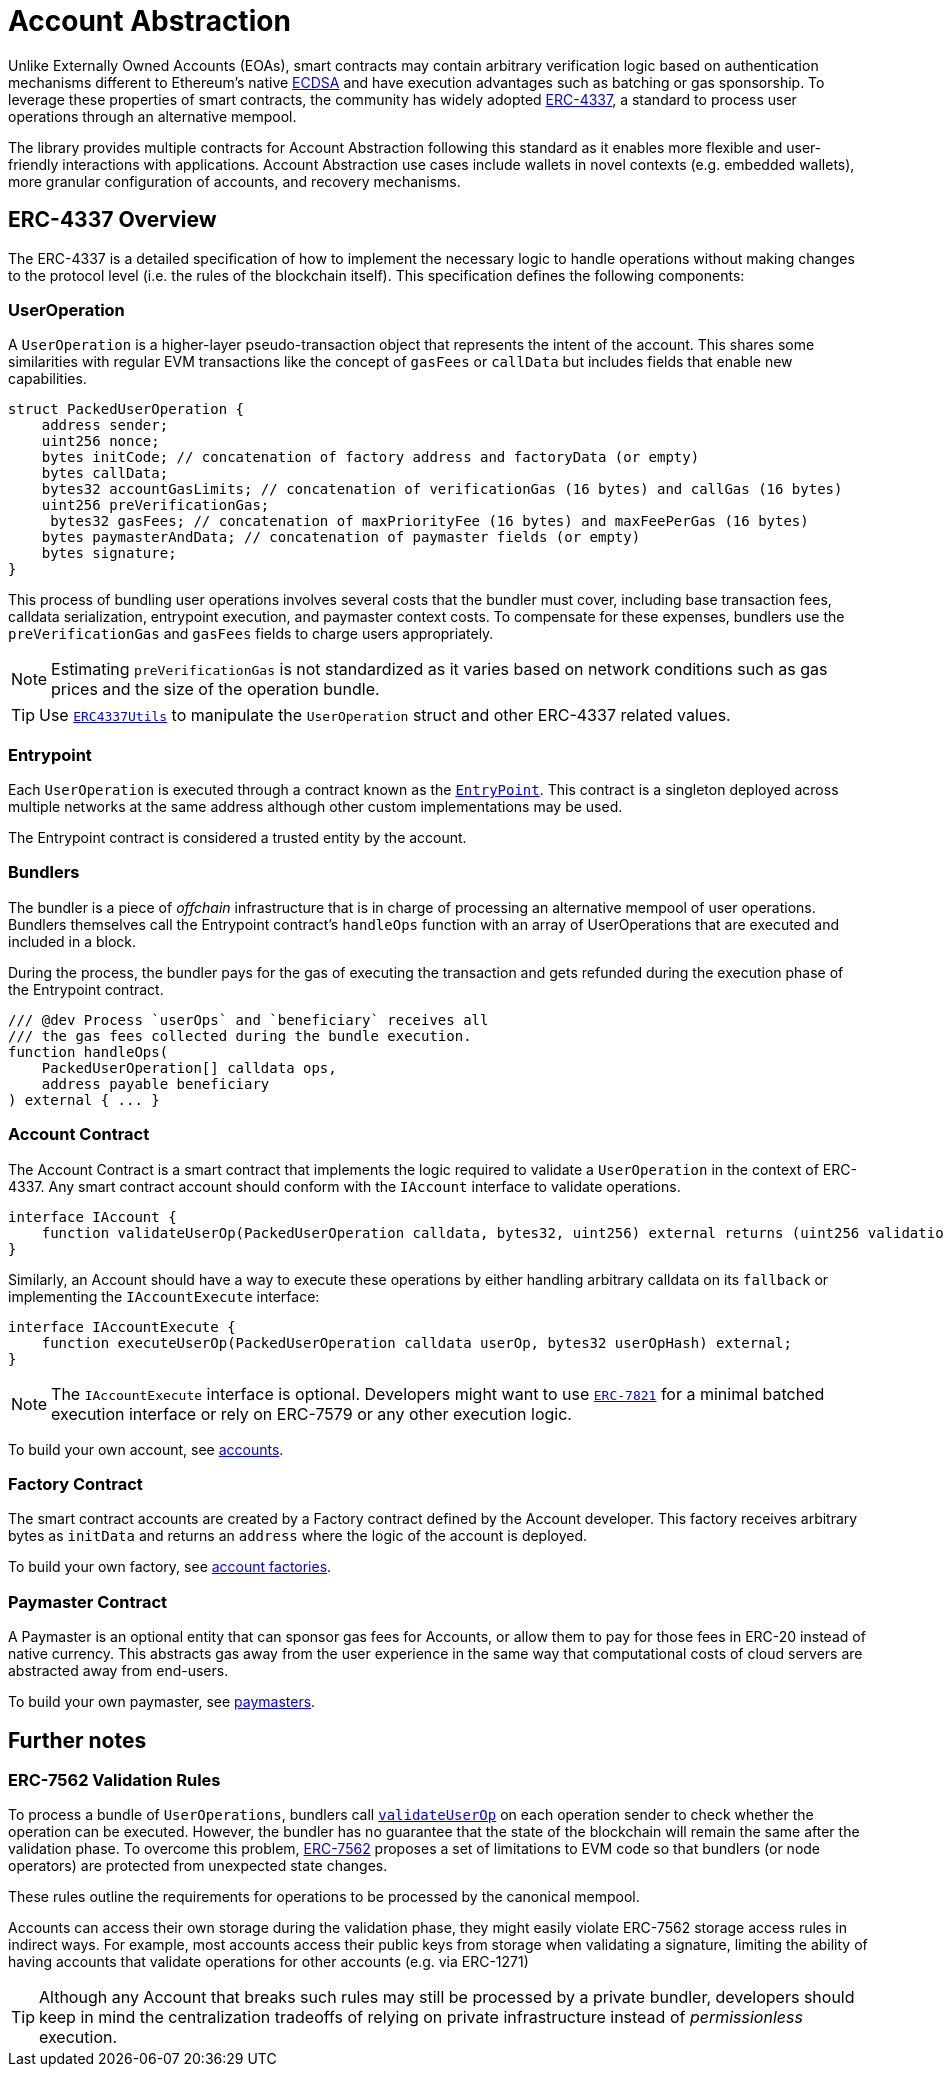 = Account Abstraction

Unlike Externally Owned Accounts (EOAs), smart contracts may contain arbitrary verification logic based on authentication mechanisms different to Ethereum's native xref:api:utils.adoc#ECDSA[ECDSA] and have execution advantages such as batching or gas sponsorship. To leverage these properties of smart contracts, the community has widely adopted https://eips.ethereum.org/EIPS/eip-4337[ERC-4337], a standard to process user operations through an alternative mempool.

The library provides multiple contracts for Account Abstraction following this standard as it enables more flexible and user-friendly interactions with applications. Account Abstraction use cases include wallets in novel contexts (e.g. embedded wallets), more granular configuration of accounts, and recovery mechanisms. 

== ERC-4337 Overview

The ERC-4337 is a detailed specification of how to implement the necessary logic to handle operations without making changes to the protocol level (i.e. the rules of the blockchain itself). This specification defines the following components:

=== UserOperation

A `UserOperation` is a higher-layer pseudo-transaction object that represents the intent of the account. This shares some similarities with regular EVM transactions like the concept of `gasFees` or `callData` but includes fields that enable new capabilities.

```solidity
struct PackedUserOperation {
    address sender;
    uint256 nonce;
    bytes initCode; // concatenation of factory address and factoryData (or empty)
    bytes callData;
    bytes32 accountGasLimits; // concatenation of verificationGas (16 bytes) and callGas (16 bytes)
    uint256 preVerificationGas;
     bytes32 gasFees; // concatenation of maxPriorityFee (16 bytes) and maxFeePerGas (16 bytes)
    bytes paymasterAndData; // concatenation of paymaster fields (or empty)
    bytes signature;
}
```

This process of bundling user operations involves several costs that the bundler must cover, including base transaction fees, calldata serialization, entrypoint execution, and paymaster context costs. To compensate for these expenses, bundlers use the `preVerificationGas` and `gasFees` fields to charge users appropriately.

NOTE: Estimating `preVerificationGas` is not standardized as it varies based on network conditions such as gas prices and the size of the operation bundle.

TIP: Use xref:api:account.adoc#ERC4337Utils[`ERC4337Utils`] to manipulate the `UserOperation` struct and other ERC-4337 related values.

=== Entrypoint

Each `UserOperation` is executed through a contract known as the https://etherscan.io/address/0x4337084D9E255Ff0702461CF8895CE9E3b5Ff108#code[`EntryPoint`]. This contract is a singleton deployed across multiple networks at the same address although other custom implementations may be used.

The Entrypoint contract is considered a trusted entity by the account.

=== Bundlers

The bundler is a piece of _offchain_ infrastructure that is in charge of processing an alternative mempool of user operations. Bundlers themselves call the Entrypoint contract's `handleOps` function with an array of UserOperations that are executed and included in a block.

During the process, the bundler pays for the gas of executing the transaction and gets refunded during the execution phase of the Entrypoint contract.

```solidity
/// @dev Process `userOps` and `beneficiary` receives all
/// the gas fees collected during the bundle execution.
function handleOps(
    PackedUserOperation[] calldata ops,
    address payable beneficiary
) external { ... }
```

=== Account Contract

The Account Contract is a smart contract that implements the logic required to validate a `UserOperation` in the context of ERC-4337. Any smart contract account should conform with the `IAccount` interface to validate operations.

```solidity
interface IAccount {
    function validateUserOp(PackedUserOperation calldata, bytes32, uint256) external returns (uint256 validationData);
}
```

Similarly, an Account should have a way to execute these operations by either handling arbitrary calldata on its `fallback` or implementing the `IAccountExecute` interface:

```solidity
interface IAccountExecute {
    function executeUserOp(PackedUserOperation calldata userOp, bytes32 userOpHash) external;
}
```

NOTE: The `IAccountExecute` interface is optional. Developers might want to use xref:api:account.adoc#ERC7821[`ERC-7821`] for a minimal batched execution interface or rely on ERC-7579 or any other execution logic.

To build your own account, see xref:accounts.adoc[accounts].

=== Factory Contract

The smart contract accounts are created by a Factory contract defined by the Account developer. This factory receives arbitrary bytes as `initData` and returns an `address` where the logic of the account is deployed.

To build your own factory, see xref:accounts.adoc#accounts_factory[account factories].

=== Paymaster Contract

A Paymaster is an optional entity that can sponsor gas fees for Accounts, or allow them to pay for those fees in ERC-20 instead of native currency. This abstracts gas away from the user experience in the same way that computational costs of cloud servers are abstracted away from end-users.

To build your own paymaster, see https://docs.openzeppelin.com/community-contracts/0.0.1/paymasters[paymasters].

== Further notes

=== ERC-7562 Validation Rules

To process a bundle of `UserOperations`, bundlers call xref:api:account.adoc#Account-validateUserOp-struct-PackedUserOperation-bytes32-uint256-[`validateUserOp`] on each operation sender to check whether the operation can be executed. However, the bundler has no guarantee that the state of the blockchain will remain the same after the validation phase. To overcome this problem, https://eips.ethereum.org/EIPS/eip-7562[ERC-7562] proposes a set of limitations to EVM code so that bundlers (or node operators) are protected from unexpected state changes.

These rules outline the requirements for operations to be processed by the canonical mempool.

Accounts can access their own storage during the validation phase, they might easily violate ERC-7562 storage access rules in indirect ways. For example, most accounts access their public keys from storage when validating a signature, limiting the ability of having accounts that validate operations for other accounts (e.g. via ERC-1271)

TIP: Although any Account that breaks such rules may still be processed by a private bundler, developers should keep in mind the centralization tradeoffs of relying on private infrastructure instead of _permissionless_ execution.
